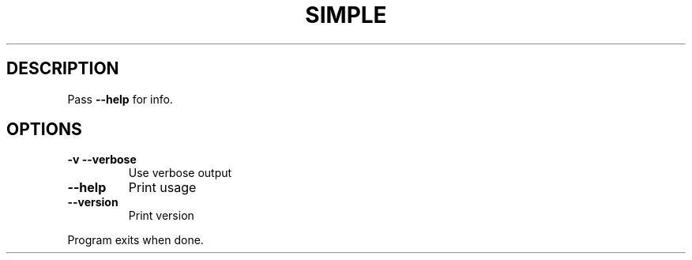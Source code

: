 .ie \n(.g .ds Aq \(aq
.el .ds Aq '
.TH SIMPLE 1
.SH DESCRIPTION
\fRPass \fP\f(CB\-\-help\fP\fR for info.\fP
.PP
.SH OPTIONS
.TP
\f(CB\-v\fP\f(CR \fP\f(CB\-\-verbose\fP
\fRUse verbose output\fP
.PP
.TP
\f(CB\-\-help\fP
\fRPrint usage\fP
.PP
.TP
\f(CB\-\-version\fP
\fRPrint version\fP
.PP
\fRProgram exits when done.\fP
.PP
